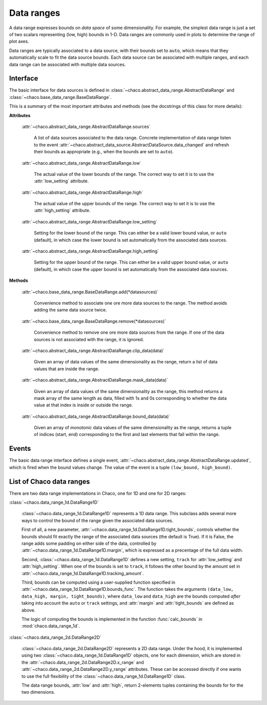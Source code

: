===========
Data ranges
===========

A data range expresses bounds on *data space* of some dimensionality.
For example, the simplest
data range is just a set of two scalars representing (low, high) bounds in 1-D.
Data ranges are commonly used in plots to determine the range of plot axes.

Data ranges are typically associated to a data source, with their bounds set
to ``auto``, which means that they automatically scale to fit the
data source bounds. Each data source can be associated with multiple ranges,
and each data range can be associated with multiple data sources.

Interface
---------

The basic interface for data sources is defined in
:class:`~chaco.abstract_data_range.AbstractDataRange`
and
:class:`~chaco.base_data_range.BaseDataRange`.

This is a summary of the most important attributes and methods
(see the docstrings of this class for more details):

**Attributes**

    :attr:`~chaco.abstract_data_range.AbstractDataRange.sources`

      A list of data sources associated to the data range. Concrete implementation
      of data range listen to the event
      :attr:`~chaco.abstract_data_source.AbstractDataSource.data_changed`
      and refresh their bounds as appropriate (e.g., when the bounds are
      set to ``auto``).

    :attr:`~chaco.abstract_data_range.AbstractDataRange.low`

      The actual value of the lower bounds of the range. The correct way
      to set it is to use the :attr:`low_setting` attribute.

    :attr:`~chaco.abstract_data_range.AbstractDataRange.high`

      The actual value of the upper bounds of the range. The correct way
      to set it is to use the :attr:`high_setting` attribute.

    :attr:`~chaco.abstract_data_range.AbstractDataRange.low_setting`

      Setting for the lower bound of the range. This can either be a valid
      lower bound value, or ``auto`` (default), in which case the
      lower bound is set automatically from the associated data sources.

    :attr:`~chaco.abstract_data_range.AbstractDataRange.high_setting`

      Setting for the upper bound of the range. This can either be a valid
      upper bound value, or ``auto`` (default), in which case the
      upper bound is set automatically from the associated data sources.


**Methods**

    :attr:`~chaco.base_data_range.BaseDataRange.add(*datasources)`

      Convenience method to associate one ore more data sources to the range.
      The method avoids adding the same data source twice.

    :attr:`~chaco.base_data_range.BaseDataRange.remove(*datasources)`

      Convenience method to remove one ore more data sources from the range.
      If one of the data sources is not associated with the range,
      it is ignored.

    :attr:`~chaco.abstract_data_range.AbstractDataRange.clip_data(data)`

      Given an array of data values of the same dimensionality as the range,
      return a list of data values that are inside the range.

    :attr:`~chaco.abstract_data_range.AbstractDataRange.mask_data(data)`

        Given an array of data values of the same dimensionality as the range,
        this method returns a mask array of the same length as data, filled
        with 1s and 0s corresponding to whether the data value at that index
        is inside or outside the range.

    :attr:`~chaco.abstract_data_range.AbstractDataRange.bound_data(data)`

        Given an array of *monotonic* data values of the same dimensionality
        as the range,
        returns a tuple of indices (start, end) corresponding to the first and
        last elements that fall within the range.


Events
------

The basic data range interface defines a single event,
:attr:`~chaco.abstract_data_range.AbstractDataRange.updated`,
which is fired when the bound values change.
The value of the event is a tuple ``(low_bound, high_bound)``.

List of Chaco data ranges
--------------------------

There are two data range implementations in Chaco, one for 1D and one
for 2D ranges:

:class:`~chaco.data_range_1d.DataRange1D`

  :class:`~chaco.data_range_1d.DataRange1D` represents a 1D data range. This
  subclass adds several more ways to control the bound of the range given
  the associated data sources.

  First of all, a new parameter,
  :attr:`~chaco.data_range_1d.DataRange1D.tight_bounds`, controls whether
  the bounds should fit exactly the range of the associated data sources
  (the default is True). If it is False, the range adds some padding
  on either side of the data, controlled by
  :attr:`~chaco.data_range_1d.DataRange1D.margin`, which is expressed
  as a precentage of the full data width.

  Second, :class:`~chaco.data_range_1d.DataRange1D`
  defines a new setting, ``track`` for :attr:`low_setting` and
  :attr:`high_setting`. When one of the bounds is set to ``track``, it
  follows the other bound by the amount set in
  :attr:`~chaco.data_range_1d.DataRange1D.tracking_amount`.

  Third, bounds can be computed using a user-supplied function specified
  in :attr:`~chaco.data_range_1d.DataRange1D.bounds_func`. The function
  takes the arguments
  ``(data_low, data_high, margin, tight_bounds)``, where ``data_low``
  and ``data_high`` are the bounds computed *after* taking into
  account the ``auto`` or ``track`` settings, and
  :attr:`margin` and :attr:`tight_bounds` are defined as above.

  The logic of computing the bounds is implemented in the
  function :func:`calc_bounds` in :mod:`chaco.data_range_1d`.


:class:`~chaco.data_range_2d.DataRange2D`

  :class:`~chaco.data_range_2d.DataRange2D` represents a 2D data range.
  Under the hood, it is implemented using two
  :class:`~chaco.data_range_1d.DataRange1D` objects,
  one for each dimension,
  which are stored in the
  :attr:`~chaco.data_range_2d.DataRange2D.x_range` and
  :attr:`~chaco.data_range_2d.DataRange2D.y_range` attributes. These
  can be accessed directly if one wants to use the full flexibility
  of the :class:`~chaco.data_range_1d.DataRange1D` class.

  The data range bounds, :attr:`low` and :attr:`high`,
  return 2-elements tuples containing the bounds for  for the two dimensions.
